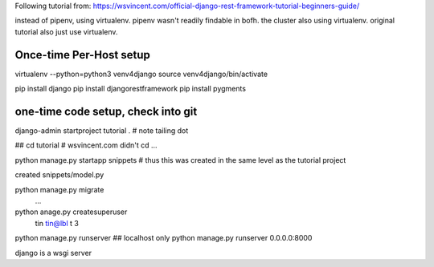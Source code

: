 
Following tutorial from:
https://wsvincent.com/official-django-rest-framework-tutorial-beginners-guide/

instead of pipenv, using virtualenv.
pipenv wasn't readily findable in bofh.
the cluster also using virtualenv.
original tutorial also just use virtualenv.




Once-time Per-Host setup
------------------------

virtualenv --python=python3 venv4django
source     venv4django/bin/activate

pip install django
pip install djangorestframework
pip install pygments


one-time code setup, check into git
-----------------------------------

django-admin startproject tutorial .    # note tailing dot


## cd tutorial    # wsvincent.com didn't cd ... 

python manage.py startapp snippets   # thus this was created in the same level as the tutorial project 

created snippets/model.py

python manage.py migrate
 ...

python anage.py createsuperuser
  tin  tin@lbl   t 3 


python manage.py runserver                  ## localhost only
python manage.py runserver 0.0.0.0:8000

django is a wsgi server


